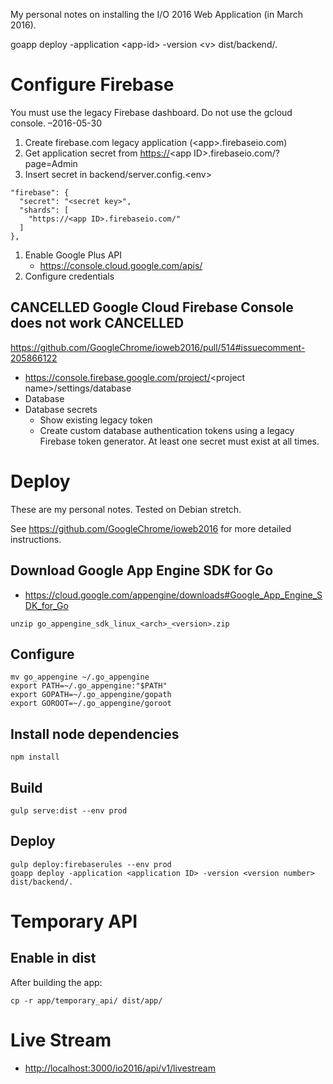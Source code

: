 #+BEGIN_COMMENT
.. title: Google I/O 2016 Web Application Installation Steps
.. slug: google-io-2016-web-application-installation-steps
.. date: 2016-09-17 15:09:12 UTC
.. tags: progressive web application, io2016
.. category: web
.. link: 
.. description: Step-by-step installation instructions for the I/O 2016 progressive web application.
.. type: text
#+END_COMMENT


My personal notes on installing the I/O 2016 Web Application (in March 2016).

goapp deploy -application <app-id> -version <v> dist/backend/.

* Configure Firebase 
You must use the legacy Firebase dashboard. Do not use the gcloud console. --2016-05-30

1. Create firebase.com legacy application (<app>.firebaseio.com)
1. Get application secret from https://<app ID>.firebaseio.com/?page=Admin
1. Insert secret in backend/server.config.<env>
#+begin_src 
  "firebase": {
    "secret": "<secret key>",
    "shards": [
      "https://<app ID>.firebaseio.com/"
    ]
  },
#+end_src
1. Enable Google Plus API
   - https://console.cloud.google.com/apis/
1. Configure credentials
** CANCELLED Google Cloud Firebase Console does *not* work :CANCELLED:
CLOSED: [2016-05-30 Mon 00:44]
:LOGBOOK:
- State "CANCELLED"  from              [2016-05-30 Mon 00:44]
:END:
https://github.com/GoogleChrome/ioweb2016/pull/514#issuecomment-205866122

- https://console.firebase.google.com/project/<project name>/settings/database
- Database
- Database secrets
 + Show existing legacy token
 + Create custom database authentication tokens using a legacy Firebase token generator. At least one secret must exist at all times.

* Deploy
These are my personal notes. Tested on Debian stretch.

See https://github.com/GoogleChrome/ioweb2016 for more detailed instructions.

** Download Google App Engine SDK for Go
   - https://cloud.google.com/appengine/downloads#Google_App_Engine_SDK_for_Go
#+begin_src shell
unzip go_appengine_sdk_linux_<arch>_<version>.zip
#+end_src

** Configure
#+begin_src shell
mv go_appengine ~/.go_appengine
export PATH=~/.go_appengine:"$PATH"
export GOPATH=~/.go_appengine/gopath
export GOROOT=~/.go_appengine/goroot
#+end_src

** Install node dependencies 
#+begin_src shell
npm install
#+end_src

** Build
#+begin_src shell
gulp serve:dist --env prod
#+end_src

** Deploy
#+begin_src shell
gulp deploy:firebaserules --env prod
goapp deploy -application <application ID> -version <version number> dist/backend/.
#+end_src

* Temporary API
** Enable in dist
After building the app:
#+begin_src shell
cp -r app/temporary_api/ dist/app/
#+end_src

* Live Stream
- http://localhost:3000/io2016/api/v1/livestream

